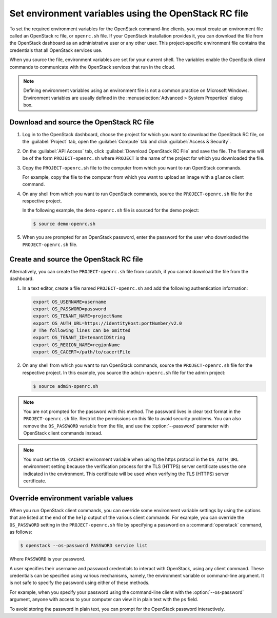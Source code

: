 =====================================================
Set environment variables using the OpenStack RC file
=====================================================

To set the required environment variables for the OpenStack command-line
clients, you must create an environment file called an OpenStack rc
file, or ``openrc.sh`` file. If your OpenStack installation provides
it, you can download the file from the OpenStack dashboard as an
administrative user or any other user. This project-specific environment
file contains the credentials that all OpenStack services use.

When you source the file, environment variables are set for your current
shell. The variables enable the OpenStack client commands to communicate
with the OpenStack services that run in the cloud.

.. note::

   Defining environment variables using an environment file is not a
   common practice on Microsoft Windows. Environment variables are
   usually defined in the :menuselection:`Advanced > System Properties`
   dialog box.

Download and source the OpenStack RC file
~~~~~~~~~~~~~~~~~~~~~~~~~~~~~~~~~~~~~~~~~

#. Log in to the OpenStack dashboard, choose the project for which you want
   to download the OpenStack RC file, on the :guilabel:`Project` tab, open
   the :guilabel:`Compute` tab and click :guilabel:`Access & Security`.

#. On the :guilabel:`API Access` tab, click :guilabel:`Download OpenStack
   RC File` and save the file. The filename will be of the form
   ``PROJECT-openrc.sh`` where ``PROJECT`` is the name of the project for
   which you downloaded the file.

#. Copy the ``PROJECT-openrc.sh`` file to the computer from which you
   want to run OpenStack commands.

   For example, copy the file to the computer from which you want to upload
   an image with a ``glance`` client command.

#. On any shell from which you want to run OpenStack commands, source the
   ``PROJECT-openrc.sh`` file for the respective project.

   In the following example, the ``demo-openrc.sh`` file is sourced for
   the demo project:

   .. code-block:: console

      $ source demo-openrc.sh

#. When you are prompted for an OpenStack password, enter the password for
   the user who downloaded the ``PROJECT-openrc.sh`` file.

Create and source the OpenStack RC file
~~~~~~~~~~~~~~~~~~~~~~~~~~~~~~~~~~~~~~~

Alternatively, you can create the ``PROJECT-openrc.sh`` file from
scratch, if you cannot download the file from the dashboard.

#. In a text editor, create a file named ``PROJECT-openrc.sh`` and add
   the following authentication information:

   .. code-block:: shell

      export OS_USERNAME=username
      export OS_PASSWORD=password
      export OS_TENANT_NAME=projectName
      export OS_AUTH_URL=https://identityHost:portNumber/v2.0
      # The following lines can be omitted
      export OS_TENANT_ID=tenantIDString
      export OS_REGION_NAME=regionName
      export OS_CACERT=/path/to/cacertFile

#. On any shell from which you want to run OpenStack commands, source the
   ``PROJECT-openrc.sh`` file for the respective project. In this
   example, you source the ``admin-openrc.sh`` file for the admin
   project:

   .. code-block:: console

      $ source admin-openrc.sh

.. note::

   You are not prompted for the password with this method. The password
   lives in clear text format in the ``PROJECT-openrc.sh`` file.
   Restrict the permissions on this file to avoid security problems.
   You can also remove the ``OS_PASSWORD`` variable from the file, and
   use the :option:`--password` parameter with OpenStack client commands
   instead.

.. note::

   You must set the ``OS_CACERT`` environment variable when using the
   https protocol in the ``OS_AUTH_URL`` environment setting because
   the verification process for the TLS (HTTPS) server certificate uses
   the one indicated in the environment. This certificate will be used
   when verifying the TLS (HTTPS) server certificate.

Override environment variable values
~~~~~~~~~~~~~~~~~~~~~~~~~~~~~~~~~~~~

When you run OpenStack client commands, you can override some
environment variable settings by using the options that are listed at
the end of the ``help`` output of the various client commands. For
example, you can override the ``OS_PASSWORD`` setting in the
``PROJECT-openrc.sh`` file by specifying a password on a
:command:`openstack` command, as follows:

.. code-block:: console

   $ openstack --os-password PASSWORD service list

Where ``PASSWORD`` is your password.

A user specifies their username and password credentials to interact
with OpenStack, using any client command. These credentials can be
specified using various mechanisms, namely, the environment variable
or command-line argument. It is not safe to specify the password using
either of these methods.

For example, when you specify your password using the command-line
client with the :option:`--os-password` argument, anyone with access to your
computer can view it in plain text with the ``ps`` field.

To avoid storing the password in plain text, you can prompt for the
OpenStack password interactively.
